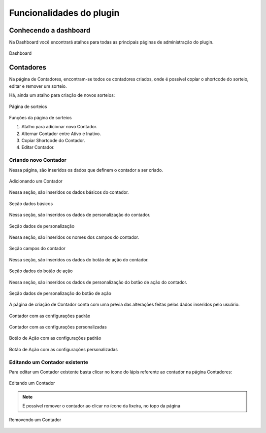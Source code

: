 *******************
Funcionalidades do plugin
*******************


.. _features:

Conhecendo a dashboard
=====

Na Dashboard você encontrará atalhos para todas as principais páginas de administração do plugin.

.. figure:: https://raw.githubusercontent.com/LeonardoWelter/wtcountdowndocs/main/docs/images/wtcount_docs_dashboard.png
   :width: 60%
   :align: center
   :alt: Dashboard

   Dashboard

Contadores
=====

Na página de Contadores, encontram-se todos os contadores criados, onde é possível copiar o shortcode do sorteio, editar e remover um sorteio.

Há, ainda um atalho para criação de novos sorteios:

.. figure:: https://raw.githubusercontent.com/LeonardoWelter/wtcountdowndocs/main/docs/images/wtcount_docs_index_created_marked.png
   :width: 60%
   :align: center
   :alt: Página de sorteios

   Página de sorteios

Funções da página de sorteios

1. Atalho para adicionar novo Contador.
2. Alternar Contador entre Ativo e Inativo.
3. Copiar Shortcode do Contador.
4. Editar Contador.

Criando novo Contador
----------------

Nessa página, são inseridos os dados que definem o contador a ser criado.

.. figure:: https://raw.githubusercontent.com/LeonardoWelter/wtcountdowndocs/main/docs/images/wtcount_docs_add.png
   :width: 60%
   :align: center
   :alt: Adicionando um Contador

   Adicionando um Contador

Nessa seção, são inseridos os dados básicos do contador.

.. figure:: https://raw.githubusercontent.com/LeonardoWelter/wtcountdowndocs/main/docs/images/wtcount_docs_add_section_name.png
   :width: 60%
   :align: center
   :alt: Seção dados básicos

   Seção dados básicos

Nessa seção, são inseridos os dados de personalização do contador.

.. figure:: https://raw.githubusercontent.com/LeonardoWelter/wtcountdowndocs/main/docs/images/wtcount_docs_add_section_customization.png
   :width: 60%
   :align: center
   :alt: Seção dados de personalização

   Seção dados de personalização

Nessa seção, são inseridos os nomes dos campos do contador.

.. figure:: https://raw.githubusercontent.com/LeonardoWelter/wtcountdowndocs/main/docs/images/wtcount_docs_add_section_fields.png
   :width: 60%
   :align: center
   :alt: Seção campos do contador

   Seção campos do contador

Nessa seção, são inseridos os dados do botão de ação do contador.

.. figure:: https://raw.githubusercontent.com/LeonardoWelter/wtcountdowndocs/main/docs/images/wtcount_docs_add_section_action.png
   :width: 60%
   :align: center
   :alt: Seção dados do botão de ação

   Seção dados do botão de ação

Nessa seção, são inseridos os dados de personalização do botão de ação do contador.

.. figure:: https://raw.githubusercontent.com/LeonardoWelter/wtcountdowndocs/main/docs/images/wtcount_docs_add_section_cta.png
   :width: 60%
   :align: center
   :alt: Seção dados de personalização do botão de ação

   Seção dados de personalização do botão de ação

A página de criação de Contador conta com uma prévia das alterações feitas pelos dados inseridos pelo usuário.

.. figure:: https://raw.githubusercontent.com/LeonardoWelter/wtcountdowndocs/main/docs/images/wtcount_docs_add_preview_standard.png
   :width: 60%
   :align: center
   :alt: Contador com as configurações padrão

   Contador com as configurações padrão

.. figure:: https://raw.githubusercontent.com/LeonardoWelter/wtcountdowndocs/main/docs/images/wtcount_docs_add_preview_modified.png
   :width: 60%
   :align: center
   :alt: Contador com as configurações personalizadas

   Contador com as configurações personalizadas

.. figure:: https://raw.githubusercontent.com/LeonardoWelter/wtcountdowndocs/main/docs/images/wtcount_docs_add_section_cta.png
   :width: 60%
   :align: center
   :alt: Botão de Ação com as configurações padrão

   Botão de Ação com as configurações padrão

.. figure:: https://raw.githubusercontent.com/LeonardoWelter/wtcountdowndocs/main/docs/images/wtcount_docs_add_preview_cta.png
   :width: 60%
   :align: center
   :alt: Botão de Ação com as configurações personalizadas

   Botão de Ação com as configurações personalizadas


Editando um Contador existente
----------------

Para editar um Contador existente basta clicar no ícone do lápis referente ao contador na página Contadores:

.. figure:: https://raw.githubusercontent.com/LeonardoWelter/wtcountdowndocs/main/docs/images/wtcount_docs_edit.png
   :width: 60%
   :align: center
   :alt: Editando um Contador

   Editando um Contador

.. note::

   É possível remover o contador ao clicar no ícone da lixeira, no topo da página

.. figure:: https://raw.githubusercontent.com/LeonardoWelter/wtcountdowndocs/main/docs/images/wtcount_docs_remove_marked.png
   :width: 60%
   :align: center
   :alt: Removendo um Contador

   Removendo um Contador


.. autosummary::
   :toctree: generated

